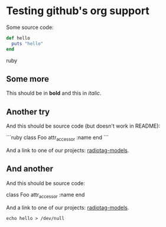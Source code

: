 * Testing github's org support

Some source code:

#+BEGIN_SRC ruby
  def hello
    puts "hello"
  end
#+END_SRC ruby

** Some more

This should be in *bold* and this in /italic/.

** Another try

And this should be source code (but doesn't work in README):

```ruby
class Foo
  attr_accessor :name
end
```

And a link to one of our projects: [[https://github.com/bbcrd/radiotag-models][radiotag-models]].

** And another

And this should be source code:

    class Foo
      attr_accessor :name
    end

And a link to one of our projects: [[https://github.com/bbcrd/radiotag-models][radiotag-models]].

: echo hello > /dev/null

